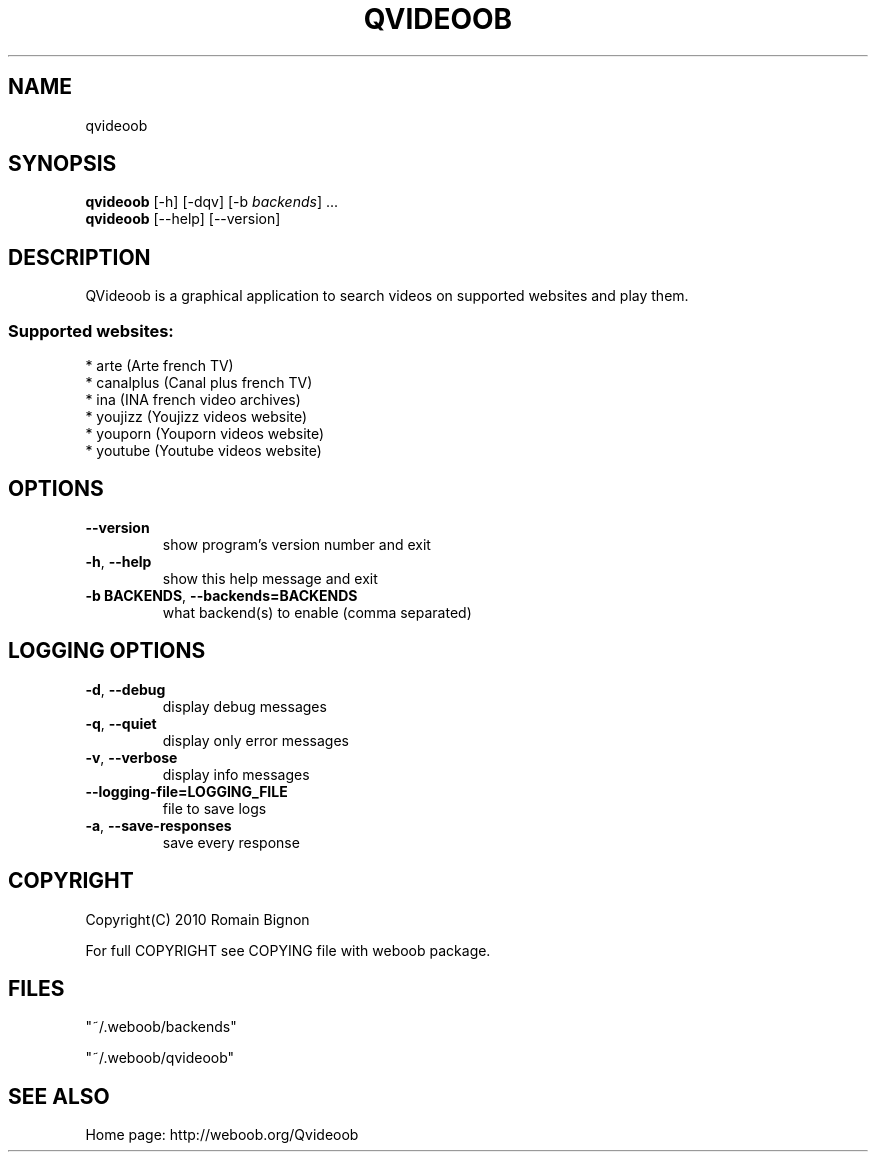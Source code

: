 .TH QVIDEOOB 1 "08 January 2011" "qvideoob 0\&.5"
.SH NAME
qvideoob
.SH SYNOPSIS
.B qvideoob
[\-h] [\-dqv] [\-b \fIbackends\fR] ...
.br
.B qvideoob
[\-\-help] [\-\-version]

.SH DESCRIPTION
.LP

QVideoob is a graphical application to search videos on supported websites and play them.

.SS Supported websites:
* arte (Arte french TV)
.br
* canalplus (Canal plus french TV)
.br
* ina (INA french video archives)
.br
* youjizz (Youjizz videos website)
.br
* youporn (Youporn videos website)
.br
* youtube (Youtube videos website)
.SH OPTIONS
.TP
\fB\-\-version\fR
show program's version number and exit
.TP
\fB\-h\fR, \fB\-\-help\fR
show this help message and exit
.TP
\fB\-b BACKENDS\fR, \fB\-\-backends=BACKENDS\fR
what backend(s) to enable (comma separated)

.SH LOGGING OPTIONS
.TP
\fB\-d\fR, \fB\-\-debug\fR
display debug messages
.TP
\fB\-q\fR, \fB\-\-quiet\fR
display only error messages
.TP
\fB\-v\fR, \fB\-\-verbose\fR
display info messages
.TP
\fB\-\-logging\-file=LOGGING_FILE\fR
file to save logs
.TP
\fB\-a\fR, \fB\-\-save\-responses\fR
save every response

.SH COPYRIGHT
Copyright(C) 2010 Romain Bignon
.LP
For full COPYRIGHT see COPYING file with weboob package.
.LP
.RE
.SH FILES
"~/.weboob/backends" 

"~/.weboob/qvideoob"

.SH SEE ALSO
Home page: http://weboob.org/Qvideoob
